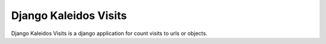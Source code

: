Django Kaleidos Visits
======================

Django Kaleidos Visits is a django application for count visits to urls or objects.


